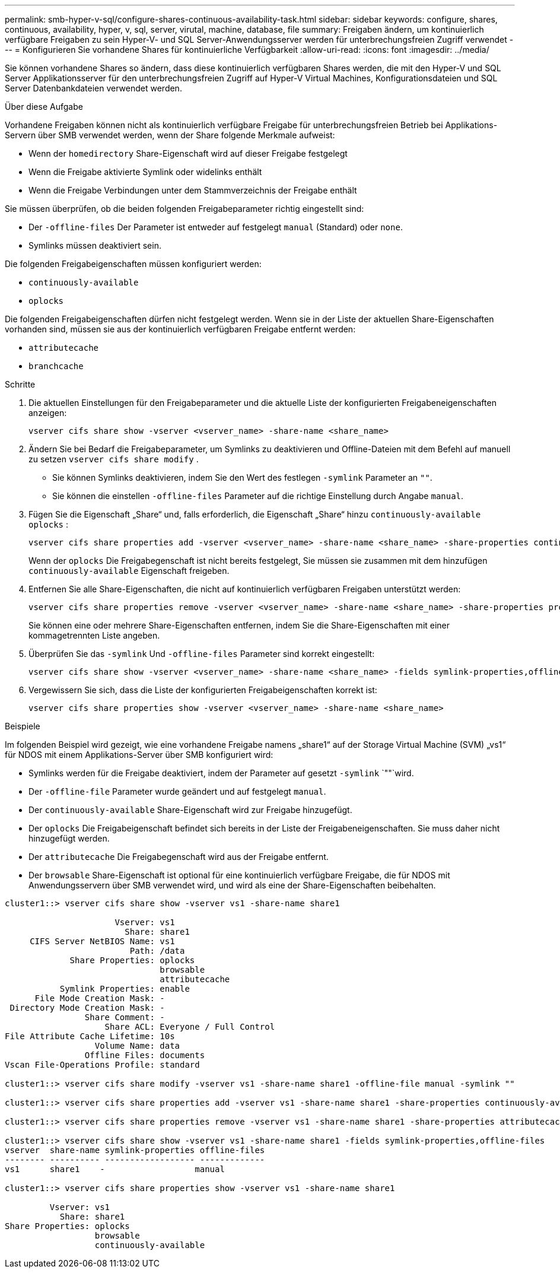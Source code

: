 ---
permalink: smb-hyper-v-sql/configure-shares-continuous-availability-task.html 
sidebar: sidebar 
keywords: configure, shares, continuous, availability, hyper, v, sql, server, virutal, machine, database, file 
summary: Freigaben ändern, um kontinuierlich verfügbare Freigaben zu sein Hyper-V- und SQL Server-Anwendungsserver werden für unterbrechungsfreien Zugriff verwendet 
---
= Konfigurieren Sie vorhandene Shares für kontinuierliche Verfügbarkeit
:allow-uri-read: 
:icons: font
:imagesdir: ../media/


[role="lead"]
Sie können vorhandene Shares so ändern, dass diese kontinuierlich verfügbaren Shares werden, die mit den Hyper-V und SQL Server Applikationsserver für den unterbrechungsfreien Zugriff auf Hyper-V Virtual Machines, Konfigurationsdateien und SQL Server Datenbankdateien verwendet werden.

.Über diese Aufgabe
Vorhandene Freigaben können nicht als kontinuierlich verfügbare Freigabe für unterbrechungsfreien Betrieb bei Applikations-Servern über SMB verwendet werden, wenn der Share folgende Merkmale aufweist:

* Wenn der `homedirectory` Share-Eigenschaft wird auf dieser Freigabe festgelegt
* Wenn die Freigabe aktivierte Symlink oder widelinks enthält
* Wenn die Freigabe Verbindungen unter dem Stammverzeichnis der Freigabe enthält


Sie müssen überprüfen, ob die beiden folgenden Freigabeparameter richtig eingestellt sind:

* Der `-offline-files` Der Parameter ist entweder auf festgelegt `manual` (Standard) oder `none`.
* Symlinks müssen deaktiviert sein.


Die folgenden Freigabeigenschaften müssen konfiguriert werden:

* `continuously-available`
* `oplocks`


Die folgenden Freigabeigenschaften dürfen nicht festgelegt werden. Wenn sie in der Liste der aktuellen Share-Eigenschaften vorhanden sind, müssen sie aus der kontinuierlich verfügbaren Freigabe entfernt werden:

* `attributecache`
* `branchcache`


.Schritte
. Die aktuellen Einstellungen für den Freigabeparameter und die aktuelle Liste der konfigurierten Freigabeneigenschaften anzeigen:
+
[source, cli]
----
vserver cifs share show -vserver <vserver_name> -share-name <share_name>
----
. Ändern Sie bei Bedarf die Freigabeparameter, um Symlinks zu deaktivieren und Offline-Dateien mit dem Befehl auf manuell zu setzen `vserver cifs share modify` .
+
** Sie können Symlinks deaktivieren, indem Sie den Wert des festlegen `-symlink` Parameter an `""`.
** Sie können die einstellen `-offline-files` Parameter auf die richtige Einstellung durch Angabe `manual`.


. Fügen Sie die Eigenschaft „Share“ und, falls erforderlich, die Eigenschaft „Share“ hinzu `continuously-available` `oplocks` :
+
[source, cli]
----
vserver cifs share properties add -vserver <vserver_name> -share-name <share_name> -share-properties continuously-available[,oplock]
----
+
Wenn der `oplocks` Die Freigabegenschaft ist nicht bereits festgelegt, Sie müssen sie zusammen mit dem hinzufügen `continuously-available` Eigenschaft freigeben.

. Entfernen Sie alle Share-Eigenschaften, die nicht auf kontinuierlich verfügbaren Freigaben unterstützt werden:
+
[source, cli]
----
vserver cifs share properties remove -vserver <vserver_name> -share-name <share_name> -share-properties properties[,...]
----
+
Sie können eine oder mehrere Share-Eigenschaften entfernen, indem Sie die Share-Eigenschaften mit einer kommagetrennten Liste angeben.

. Überprüfen Sie das `-symlink` Und `-offline-files` Parameter sind korrekt eingestellt:
+
[source, cli]
----
vserver cifs share show -vserver <vserver_name> -share-name <share_name> -fields symlink-properties,offline-files
----
. Vergewissern Sie sich, dass die Liste der konfigurierten Freigabeigenschaften korrekt ist:
+
[source, cli]
----
vserver cifs share properties show -vserver <vserver_name> -share-name <share_name>
----


.Beispiele
Im folgenden Beispiel wird gezeigt, wie eine vorhandene Freigabe namens „share1“ auf der Storage Virtual Machine (SVM) „vs1“ für NDOS mit einem Applikations-Server über SMB konfiguriert wird:

* Symlinks werden für die Freigabe deaktiviert, indem der Parameter auf gesetzt `-symlink` `""`wird.
* Der `-offline-file` Parameter wurde geändert und auf festgelegt `manual`.
* Der `continuously-available` Share-Eigenschaft wird zur Freigabe hinzugefügt.
* Der `oplocks` Die Freigabeigenschaft befindet sich bereits in der Liste der Freigabeneigenschaften. Sie muss daher nicht hinzugefügt werden.
* Der `attributecache` Die Freigabegenschaft wird aus der Freigabe entfernt.
* Der `browsable` Share-Eigenschaft ist optional für eine kontinuierlich verfügbare Freigabe, die für NDOS mit Anwendungsservern über SMB verwendet wird, und wird als eine der Share-Eigenschaften beibehalten.


[listing]
----
cluster1::> vserver cifs share show -vserver vs1 -share-name share1

                      Vserver: vs1
                        Share: share1
     CIFS Server NetBIOS Name: vs1
                         Path: /data
             Share Properties: oplocks
                               browsable
                               attributecache
           Symlink Properties: enable
      File Mode Creation Mask: -
 Directory Mode Creation Mask: -
                Share Comment: -
                    Share ACL: Everyone / Full Control
File Attribute Cache Lifetime: 10s
                  Volume Name: data
                Offline Files: documents
Vscan File-Operations Profile: standard

cluster1::> vserver cifs share modify -vserver vs1 -share-name share1 -offline-file manual -symlink ""

cluster1::> vserver cifs share properties add -vserver vs1 -share-name share1 -share-properties continuously-available

cluster1::> vserver cifs share properties remove -vserver vs1 -share-name share1 -share-properties attributecache

cluster1::> vserver cifs share show -vserver vs1 -share-name share1 -fields symlink-properties,offline-files
vserver  share-name symlink-properties offline-files
-------- ---------- ------------------ -------------
vs1      share1    -                  manual

cluster1::> vserver cifs share properties show -vserver vs1 -share-name share1

         Vserver: vs1
           Share: share1
Share Properties: oplocks
                  browsable
                  continuously-available
----